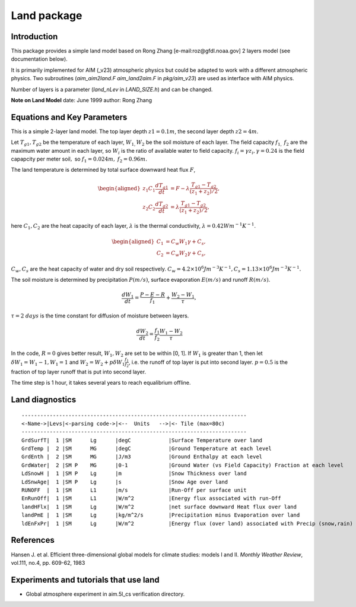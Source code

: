 .. _sub_phys_pkg_land:

Land package
------------


Introduction
############

This package provides a simple land model based on Rong Zhang
[e-mail:roz@gfdl.noaa.gov] 2 layers model (see documentation below).

It is primarily implemented for AIM (\_v23) atmospheric physics but
could be adapted to work with a different atmospheric physics. Two
subroutines (*aim\_aim2land.F* *aim\_land2aim.F* in *pkg/aim\_v23*) are
used as interface with AIM physics.

Number of layers is a parameter (*land\_nLev* in *LAND\_SIZE.h*) and can
be changed.

**Note on Land Model**
date: June 1999
author: Rong Zhang


Equations and Key Parameters
############################

This is a simple 2-layer land model. The top layer depth
:math:`z1=0.1m`, the second layer depth :math:`z2=4m`.

Let :math:`T_{g1},T_{g2}` be the temperature of each layer,
:math:`W_{1,}W_{2}` be the soil moisture of each layer. The field
capacity :math:`f_{1,}` :math:`f_{2}` are the maximum water amount in
each layer, so :math:`W_{i}` is the ratio of available water to field
capacity. :math:`f_{i}=\gamma z_{i},\gamma =0.24` is the field capapcity
per meter soil\ :math:`,` so :math:`f_{1}=0.024m,` :math:`f_{2}=0.96m.`

The land temperature is determined by total surface downward heat flux
:math:`F`,

.. math::
    \begin{aligned}
    z_1 C_1 \frac{dT_{g1}}{dt} & = F - \lambda \frac{T_{g1}-T_{g2}}{(z_1 + z_2)/2}, \nonumber\\
    z_2 C_2 \frac{dT_{g2}}{dt} & = \lambda \frac{T_{g1}-T_{g2}}{(z_1 + z_2)/2}, \nonumber
    \end{aligned}

here :math:`C_{1},C_{2}` are the heat capacity of each layer,
:math:`\lambda` is the thermal conductivity, :math:`\lambda =0.42Wm^{-1}K^{-1}`.

.. math::
    \begin{aligned}
    C_{1} & = C_{w}W_{1}\gamma +C_{s}, \nonumber\\
    C_{2} & = C_{w}W_{2}\gamma +C_{s}, \nonumber
    \end{aligned}

:math:`C_{w},C_{s}` are the heat capacity of water and dry soil
respectively. :math:`%
C_{w}=4.2\times 10^{6}Jm^{-3}K^{-1},C_{s}=1.13\times 10^{6}Jm^{-3}K^{-1}.`

The soil moisture is determined by precipitation :math:`P(m/s)`, surface
evaporation :math:`E(m/s)` and runoff :math:`R(m/s)`.

.. math:: \frac{dW_{1}}{dt} = \frac{P-E-R}{f_{1}}+\frac{W_{2}-W_{1}}{\tau},

:math:`\tau=2` :math:`days` is the time constant for diffusion of
moisture between layers.

.. math:: \frac{dW_{2}}{dt}=\frac{f_{1}}{f_{2}}\frac{W_{1}-W_{2}}{\tau }

In the code, :math:`R=0` gives better result, :math:`W_{1},W_{2}` are
set to be within [0, 1]. If :math:`W_{1}` is greater than 1, then let
:math:`\delta W_{1}=W_{1}-1,W_{1}=1` and
:math:`W_{2}=W_{2}+p\delta W_{1}\frac{f_{1}}{f_{2}}`, i.e. the runoff of
top layer is put into second layer. :math:`p=0.5` is the fraction of top
layer runoff that is put into second layer.

The time step is 1 hour, it takes several years to reach equalibrium
offline.

.. _land_diagnostics:

Land diagnostics
################

::


    ------------------------------------------------------------------------
    <-Name->|Levs|<-parsing code->|<--  Units   -->|<- Tile (max=80c) 
    ------------------------------------------------------------------------
    GrdSurfT|  1 |SM      Lg      |degC            |Surface Temperature over land
    GrdTemp |  2 |SM      MG      |degC            |Ground Temperature at each level
    GrdEnth |  2 |SM      MG      |J/m3            |Ground Enthalpy at each level
    GrdWater|  2 |SM P    MG      |0-1             |Ground Water (vs Field Capacity) Fraction at each level
    LdSnowH |  1 |SM P    Lg      |m               |Snow Thickness over land
    LdSnwAge|  1 |SM P    Lg      |s               |Snow Age over land
    RUNOFF  |  1 |SM      L1      |m/s             |Run-Off per surface unit
    EnRunOff|  1 |SM      L1      |W/m^2           |Energy flux associated with run-Off
    landHFlx|  1 |SM      Lg      |W/m^2           |net surface downward Heat flux over land
    landPmE |  1 |SM      Lg      |kg/m^2/s        |Precipitation minus Evaporation over land
    ldEnFxPr|  1 |SM      Lg      |W/m^2           |Energy flux (over land) associated with Precip (snow,rain)

References
##########

Hansen J. et al. Efficient three-dimensional global models for climate
studies: models I and II. *Monthly Weather Review*, vol.111, no.4, pp.
609-62, 1983

Experiments and tutorials that use land
#######################################

-  Global atmosphere experiment in aim.5l_cs verification directory.


